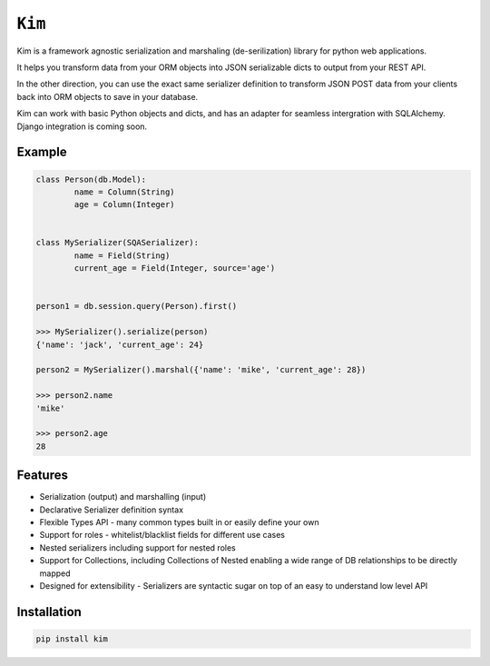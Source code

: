 ``Kim``
=============

Kim is a framework agnostic serialization and marshaling (de-serilization)
library for python web applications.

It helps you transform data from your ORM objects into JSON serializable dicts
to output from your REST API.

In the other direction, you can use the exact same serializer definition to
transform JSON POST data from your clients back into ORM objects to save in
your database.

Kim can work with basic Python objects and dicts, and has an adapter for
seamless intergration with SQLAlchemy. Django integration is coming soon.

Example
-------
.. code-block:: python

	class Person(db.Model):
		name = Column(String)
		age = Column(Integer)


	class MySerializer(SQASerializer):
		name = Field(String)
		current_age = Field(Integer, source='age')


	person1 = db.session.query(Person).first()

	>>> MySerializer().serialize(person)
	{'name': 'jack', 'current_age': 24}

	person2 = MySerializer().marshal({'name': 'mike', 'current_age': 28})

	>>> person2.name
	'mike'

	>>> person2.age
	28


Features
--------
* Serialization (output) and marshalling (input)
* Declarative Serializer definition syntax
* Flexible Types API - many common types built in or easily define your own
* Support for roles - whitelist/blacklist fields for different use cases
* Nested serializers including support for nested roles
* Support for Collections, including Collections of Nested enabling a wide range
  of DB relationships to be directly mapped
* Designed for extensibility - Serializers are syntactic sugar on top of an
  easy to understand low level API


Installation
------------
.. code-block:: shell

	pip install kim


.. Contributing to ``kim``
.. ------------------------
.. The ``kim`` source is shipped with a Vagrant distribution that will install python and create a virtualenv you can use for development.

.. Checkout the repository to your prefered location and then run ``vgarant up``.  Salt will be used to provision the new vm.  Once the provisioner
.. has run and the vm has booted run ``vagrant ssh``.  Change into the directory ``~/www/kim/``.  Before installing kim you should switch the the python
.. virtualenv by running ``workon kim``.  Now run ``pip install -e .[develop]``.  This will put kim
.. on your python path and install all the dev dependencies.

.. Once everything has been installed simply run ``py.test`` to run the tests and start hacking.

